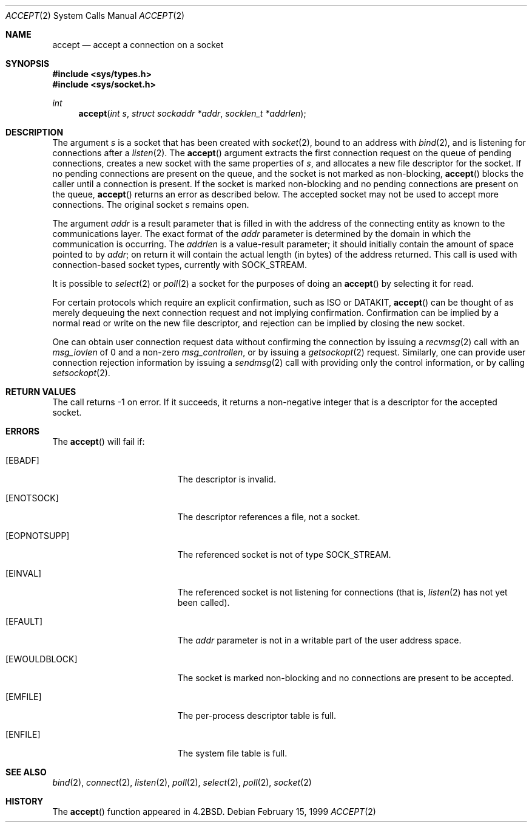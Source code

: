 .\"	$OpenBSD: accept.2,v 1.9 1999/08/15 13:14:11 deraadt Exp $
.\"	$NetBSD: accept.2,v 1.7 1996/01/31 20:14:42 mycroft Exp $
.\"
.\" Copyright (c) 1983, 1990, 1991, 1993
.\"	The Regents of the University of California.  All rights reserved.
.\"
.\" Redistribution and use in source and binary forms, with or without
.\" modification, are permitted provided that the following conditions
.\" are met:
.\" 1. Redistributions of source code must retain the above copyright
.\"    notice, this list of conditions and the following disclaimer.
.\" 2. Redistributions in binary form must reproduce the above copyright
.\"    notice, this list of conditions and the following disclaimer in the
.\"    documentation and/or other materials provided with the distribution.
.\" 3. All advertising materials mentioning features or use of this software
.\"    must display the following acknowledgement:
.\"	This product includes software developed by the University of
.\"	California, Berkeley and its contributors.
.\" 4. Neither the name of the University nor the names of its contributors
.\"    may be used to endorse or promote products derived from this software
.\"    without specific prior written permission.
.\"
.\" THIS SOFTWARE IS PROVIDED BY THE REGENTS AND CONTRIBUTORS ``AS IS'' AND
.\" ANY EXPRESS OR IMPLIED WARRANTIES, INCLUDING, BUT NOT LIMITED TO, THE
.\" IMPLIED WARRANTIES OF MERCHANTABILITY AND FITNESS FOR A PARTICULAR PURPOSE
.\" ARE DISCLAIMED.  IN NO EVENT SHALL THE REGENTS OR CONTRIBUTORS BE LIABLE
.\" FOR ANY DIRECT, INDIRECT, INCIDENTAL, SPECIAL, EXEMPLARY, OR CONSEQUENTIAL
.\" DAMAGES (INCLUDING, BUT NOT LIMITED TO, PROCUREMENT OF SUBSTITUTE GOODS
.\" OR SERVICES; LOSS OF USE, DATA, OR PROFITS; OR BUSINESS INTERRUPTION)
.\" HOWEVER CAUSED AND ON ANY THEORY OF LIABILITY, WHETHER IN CONTRACT, STRICT
.\" LIABILITY, OR TORT (INCLUDING NEGLIGENCE OR OTHERWISE) ARISING IN ANY WAY
.\" OUT OF THE USE OF THIS SOFTWARE, EVEN IF ADVISED OF THE POSSIBILITY OF
.\" SUCH DAMAGE.
.\"
.\"     @(#)accept.2	8.2 (Berkeley) 12/11/93
.\"
.Dd February 15, 1999
.Dt ACCEPT 2
.Os
.Sh NAME
.Nm accept
.Nd accept a connection on a socket
.Sh SYNOPSIS
.Fd #include <sys/types.h>
.Fd #include <sys/socket.h>
.Ft int
.Fn accept "int s" "struct sockaddr *addr" "socklen_t *addrlen"
.Sh DESCRIPTION
The argument
.Fa s
is a socket that has been created with
.Xr socket 2 ,
bound to an address with
.Xr bind 2 ,
and is listening for connections after a
.Xr listen 2 .
The
.Fn accept
argument extracts the first connection request on the queue of pending
connections, creates a new socket with the same properties of
.Fa s ,
and allocates a new file descriptor for the socket.
If no pending connections are present on the queue,
and the socket is not marked as non-blocking,
.Fn accept
blocks the caller until a connection is present.
If the socket is marked non-blocking and no pending
connections are present on the queue,
.Fn accept
returns an error as described below.
The accepted socket may not be used to accept more connections.
The original socket
.Fa s
remains open.
.Pp
The argument
.Fa addr
is a result parameter that is filled in with the address of the connecting
entity as known to the communications layer.
The exact format of the
.Fa addr
parameter is determined by the domain in which the communication
is occurring.
The
.Fa addrlen
is a value-result parameter; it should initially contain the
amount of space pointed to by
.Fa addr ;
on return it will contain the actual length (in bytes) of the
address returned.
This call is used with connection-based socket types, currently with
.Dv SOCK_STREAM .
.Pp
It is possible to
.Xr select 2
or
.Xr poll 2
a socket for the purposes of doing an
.Fn accept
by selecting it for read.
.Pp
For certain protocols which require an explicit confirmation, such as
.Tn ISO
or
.Tn DATAKIT ,
.Fn accept
can be thought of as merely dequeuing the next connection
request and not implying confirmation.
Confirmation can be implied by a normal read or write on the new file
descriptor, and rejection can be implied by closing the new socket.
.Pp
One can obtain user connection request data without confirming
the connection by issuing a
.Xr recvmsg 2
call with an
.Fa msg_iovlen
of 0 and a non-zero
.Fa msg_controllen ,
or by issuing a
.Xr getsockopt 2
request.
Similarly, one can provide user connection rejection information
by issuing a
.Xr sendmsg 2
call with providing only the control information, or by calling
.Xr setsockopt 2 .
.Sh RETURN VALUES
The call returns \-1 on error.
If it succeeds, it returns a non-negative integer that is a descriptor
for the accepted socket.
.Sh ERRORS
The
.Fn accept
will fail if:
.Bl -tag -width Er
.It Bq Er EBADF
The descriptor is invalid.
.It Bq Er ENOTSOCK
The descriptor references a file, not a socket.
.It Bq Er EOPNOTSUPP
The referenced socket is not of type
.Dv SOCK_STREAM .
.It Bq Er EINVAL
The referenced socket is not listening for connections (that is,
.Xr listen 2
has not yet been called).
.It Bq Er EFAULT
The
.Fa addr
parameter is not in a writable part of the user address space.
.It Bq Er EWOULDBLOCK
The socket is marked non-blocking and no connections
are present to be accepted.
.It Bq Er EMFILE
The per-process descriptor table is full.
.It Bq Er ENFILE
The system file table is full.
.El
.Sh SEE ALSO
.Xr bind 2 ,
.Xr connect 2 ,
.Xr listen 2 ,
.Xr poll 2 ,
.Xr select 2 ,
.Xr poll 2 ,
.Xr socket 2
.Sh HISTORY
The
.Fn accept
function appeared in
.Bx 4.2 .
